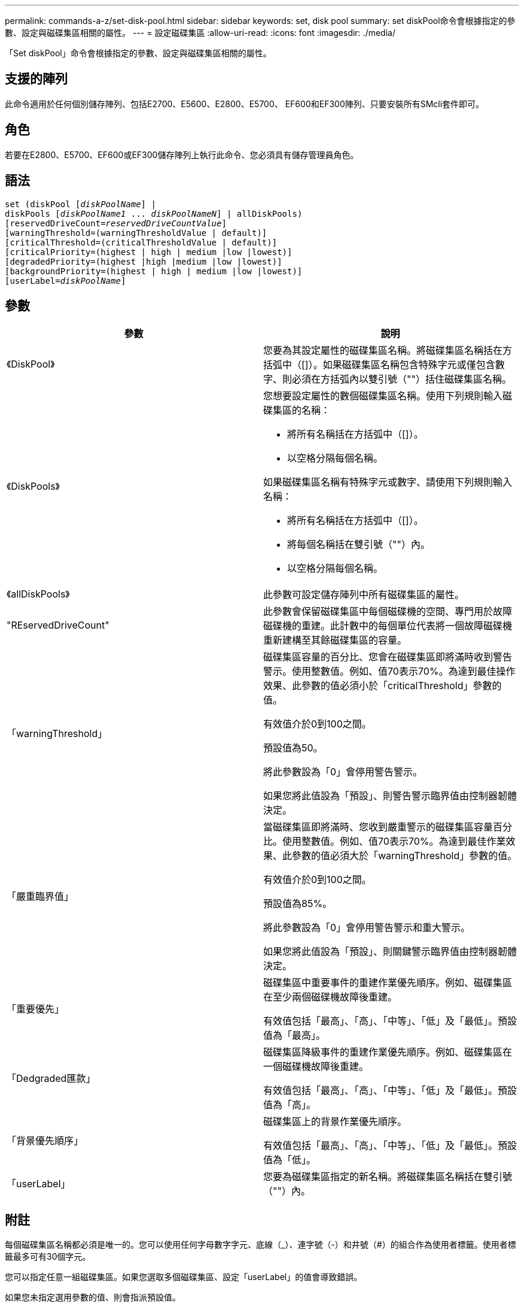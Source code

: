 ---
permalink: commands-a-z/set-disk-pool.html 
sidebar: sidebar 
keywords: set, disk pool 
summary: set diskPool命令會根據指定的參數、設定與磁碟集區相關的屬性。 
---
= 設定磁碟集區
:allow-uri-read: 
:icons: font
:imagesdir: ./media/


[role="lead"]
「Set diskPool」命令會根據指定的參數、設定與磁碟集區相關的屬性。



== 支援的陣列

此命令適用於任何個別儲存陣列、包括E2700、E5600、E2800、E5700、 EF600和EF300陣列、只要安裝所有SMcli套件即可。



== 角色

若要在E2800、E5700、EF600或EF300儲存陣列上執行此命令、您必須具有儲存管理員角色。



== 語法

[listing, subs="+macros"]
----
set (diskPool pass:quotes[[_diskPoolName_]] |
diskPools pass:quotes[[_diskPoolName1_ ... _diskPoolNameN_]] | allDiskPools)
[reservedDriveCount=pass:quotes[_reservedDriveCountValue_]]
[warningThreshold=(warningThresholdValue | default)]
[criticalThreshold=(criticalThresholdValue | default)]
[criticalPriority=(highest | high | medium |low |lowest)]
[degradedPriority=(highest |high |medium |low |lowest)]
[backgroundPriority=(highest | high | medium |low |lowest)]
[userLabel=pass:quotes[_diskPoolName_]]
----


== 參數

[cols="2*"]
|===
| 參數 | 說明 


 a| 
《DiskPool》
 a| 
您要為其設定屬性的磁碟集區名稱。將磁碟集區名稱括在方括弧中（[]）。如果磁碟集區名稱包含特殊字元或僅包含數字、則必須在方括弧內以雙引號（""）括住磁碟集區名稱。



 a| 
《DiskPools》
 a| 
您想要設定屬性的數個磁碟集區名稱。使用下列規則輸入磁碟集區的名稱：

* 將所有名稱括在方括弧中（[]）。
* 以空格分隔每個名稱。


如果磁碟集區名稱有特殊字元或數字、請使用下列規則輸入名稱：

* 將所有名稱括在方括弧中（[]）。
* 將每個名稱括在雙引號（""）內。
* 以空格分隔每個名稱。




 a| 
《allDiskPools》
 a| 
此參數可設定儲存陣列中所有磁碟集區的屬性。



 a| 
"REservedDriveCount"
 a| 
此參數會保留磁碟集區中每個磁碟機的空間、專門用於故障磁碟機的重建。此計數中的每個單位代表將一個故障磁碟機重新建構至其餘磁碟集區的容量。



 a| 
「warningThreshold」
 a| 
磁碟集區容量的百分比、您會在磁碟集區即將滿時收到警告警示。使用整數值。例如、值70表示70%。為達到最佳操作效果、此參數的值必須小於「criticalThreshold」參數的值。

有效值介於0到100之間。

預設值為50。

將此參數設為「0」會停用警告警示。

如果您將此值設為「預設」、則警告警示臨界值由控制器韌體決定。



 a| 
「嚴重臨界值」
 a| 
當磁碟集區即將滿時、您收到嚴重警示的磁碟集區容量百分比。使用整數值。例如、值70表示70%。為達到最佳作業效果、此參數的值必須大於「warningThreshold」參數的值。

有效值介於0到100之間。

預設值為85%。

將此參數設為「0」會停用警告警示和重大警示。

如果您將此值設為「預設」、則關鍵警示臨界值由控制器韌體決定。



 a| 
「重要優先」
 a| 
磁碟集區中重要事件的重建作業優先順序。例如、磁碟集區在至少兩個磁碟機故障後重建。

有效值包括「最高」、「高」、「中等」、「低」及「最低」。預設值為「最高」。



 a| 
「Dedgraded匯款」
 a| 
磁碟集區降級事件的重建作業優先順序。例如、磁碟集區在一個磁碟機故障後重建。

有效值包括「最高」、「高」、「中等」、「低」及「最低」。預設值為「高」。



 a| 
「背景優先順序」
 a| 
磁碟集區上的背景作業優先順序。

有效值包括「最高」、「高」、「中等」、「低」及「最低」。預設值為「低」。



 a| 
「userLabel」
 a| 
您要為磁碟集區指定的新名稱。將磁碟集區名稱括在雙引號（""）內。

|===


== 附註

每個磁碟集區名稱都必須是唯一的。您可以使用任何字母數字字元、底線（_）、連字號（-）和井號（#）的組合作為使用者標籤。使用者標籤最多可有30個字元。

您可以指定任意一組磁碟集區。如果您選取多個磁碟集區、設定「userLabel」的值會導致錯誤。

如果您未指定選用參數的值、則會指派預設值。



== 磁碟集區警示臨界值

每個磁碟集區都有兩個逐漸嚴重的警示層級、可在磁碟集區的儲存容量即將滿時通知使用者。警示的臨界值是磁碟集區中可用容量總計的已用容量百分比。警示包括：

* 警告：這是磁碟集區中已用容量即將滿的第一層警示。當達到警告警示的臨界值時、系統會產生「Needs Attention（需要注意）」條件、並將事件張貼至儲存管理軟體。嚴重臨界值會取代警告臨界值。預設的警告臨界值為50%。
* 嚴重-這是磁碟集區中已用容量即將滿的最嚴重警示等級。當達到關鍵警示的臨界值時、系統會產生「Needs Attention（需要注意）」條件、並將事件張貼至儲存管理軟體。嚴重臨界值會取代警告臨界值。嚴重警示的預設臨界值為85%。


若要生效、警告警示的值必須永遠小於嚴重警示的值。如果警告警示的值與嚴重警示的值相同、則只會傳送嚴重警示。



== 磁碟集區背景作業

磁碟集區支援下列背景作業：

* 重建
* 即時可用度格式（IAF）
* 格式
* 動態容量擴充（DCE-）
* 動態容量減量（簽帳卡讀卡機）
* 動態Volume Expansion（DVE）（對於磁碟資源池、DVE實際上不是背景作業、但DVE支援同步作業。）


磁碟集區不會將背景命令排入佇列。您可以依序啟動數個背景命令、但一次啟動多個背景作業會延遲完成先前啟動的命令。支援的背景作業的相對優先順序層級為：

. 重建
. 格式
. 廢時
. DCE/簽 帳卡讀卡機




== 最低韌體層級

7.83
